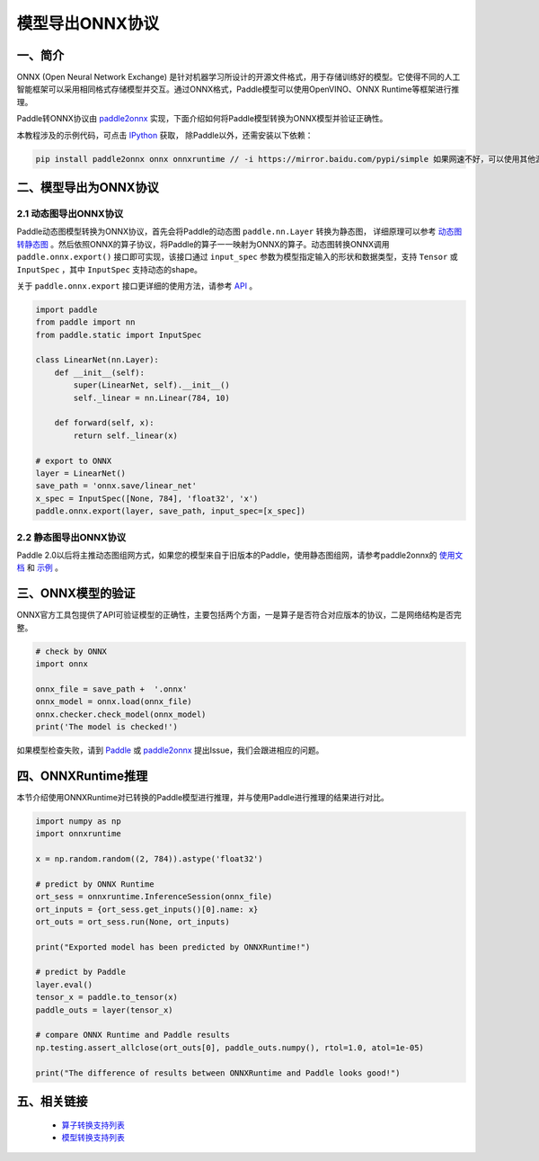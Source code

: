 .. _cn_model_to_onnx:

################
模型导出ONNX协议
################

一、简介
##################

ONNX (Open Neural Network Exchange) 是针对机器学习所设计的开源文件格式，用于存储训练好的模型。它使得不同的人工智能框架可以采用相同格式存储模型并交互。通过ONNX格式，Paddle模型可以使用OpenVINO、ONNX Runtime等框架进行推理。

Paddle转ONNX协议由 `paddle2onnx <https://github.com/PaddlePaddle/paddle2onnx>`_ 实现，下面介绍如何将Paddle模型转换为ONNX模型并验证正确性。

本教程涉及的示例代码，可点击 `IPython <https://github.com/paddlepaddle/paddle2onnx/blob/develop/examples/tutorial_dygraph2onnx.ipynb>`_ 获取， 除Paddle以外，还需安装以下依赖：

.. code-block:: bash

    pip install paddle2onnx onnx onnxruntime // -i https://mirror.baidu.com/pypi/simple 如果网速不好，可以使用其他源下载

二、模型导出为ONNX协议 
##################

2.1 动态图导出ONNX协议
------------

Paddle动态图模型转换为ONNX协议，首先会将Paddle的动态图 ``paddle.nn.Layer`` 转换为静态图， 详细原理可以参考 `动态图转静态图 <../04_dygraph_to_static/index_cn.html>`_ 。然后依照ONNX的算子协议，将Paddle的算子一一映射为ONNX的算子。动态图转换ONNX调用 ``paddle.onnx.export()`` 接口即可实现，该接口通过 ``input_spec`` 参数为模型指定输入的形状和数据类型，支持 ``Tensor`` 或 ``InputSpec`` ，其中 ``InputSpec`` 支持动态的shape。

关于 ``paddle.onnx.export`` 接口更详细的使用方法，请参考 `API <https://www.paddlepaddle.org.cn/documentation/docs/zh/api/paddle/onnx/export_cn.html>`_ 。

.. code-block:: python

    import paddle
    from paddle import nn
    from paddle.static import InputSpec

    class LinearNet(nn.Layer):
        def __init__(self):
            super(LinearNet, self).__init__()
            self._linear = nn.Linear(784, 10)

        def forward(self, x):
            return self._linear(x)

    # export to ONNX 
    layer = LinearNet()
    save_path = 'onnx.save/linear_net'
    x_spec = InputSpec([None, 784], 'float32', 'x')
    paddle.onnx.export(layer, save_path, input_spec=[x_spec])

2.2 静态图导出ONNX协议
------------

Paddle 2.0以后将主推动态图组网方式，如果您的模型来自于旧版本的Paddle，使用静态图组网，请参考paddle2onnx的 `使用文档 <https://github.com/PaddlePaddle/paddle2onnx/blob/develop/README.md>`_ 和 `示例 <https://github.com/paddlepaddle/paddle2onnx/blob/develop/examples/tutorial.ipynb>`_ 。

三、ONNX模型的验证
##################

ONNX官方工具包提供了API可验证模型的正确性，主要包括两个方面，一是算子是否符合对应版本的协议，二是网络结构是否完整。

.. code-block:: python

    # check by ONNX
    import onnx

    onnx_file = save_path +  '.onnx'
    onnx_model = onnx.load(onnx_file)
    onnx.checker.check_model(onnx_model)
    print('The model is checked!')

如果模型检查失败，请到 `Paddle  <https://github.com/PaddlePaddle/Paddle/issues/>`_ 或 `paddle2onnx  <https://github.com/PaddlePaddle/paddle2onnx/issues/>`_ 提出Issue，我们会跟进相应的问题。

四、ONNXRuntime推理
##################
本节介绍使用ONNXRuntime对已转换的Paddle模型进行推理，并与使用Paddle进行推理的结果进行对比。

.. code-block:: python

    import numpy as np
    import onnxruntime
    
    x = np.random.random((2, 784)).astype('float32')
    
    # predict by ONNX Runtime
    ort_sess = onnxruntime.InferenceSession(onnx_file)  
    ort_inputs = {ort_sess.get_inputs()[0].name: x}
    ort_outs = ort_sess.run(None, ort_inputs)
    
    print("Exported model has been predicted by ONNXRuntime!") 
    
    # predict by Paddle
    layer.eval() 
    tensor_x = paddle.to_tensor(x)
    paddle_outs = layer(tensor_x)
    
    # compare ONNX Runtime and Paddle results
    np.testing.assert_allclose(ort_outs[0], paddle_outs.numpy(), rtol=1.0, atol=1e-05)
    
    print("The difference of results between ONNXRuntime and Paddle looks good!")


五、相关链接
##################

 - `算子转换支持列表  <https://github.com/paddlepaddle/paddle2onnx/blob/develop/docs/zh/op_list.md>`_ 
 - `模型转换支持列表 <https://github.com/PaddlePaddle/paddle2onnx/blob/develop/docs/zh/model_zoo.md>`_ 
